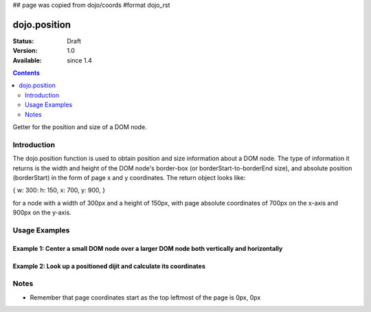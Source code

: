 ## page was copied from dojo/coords
#format dojo_rst

dojo.position
=============

:Status: Draft
:Version: 1.0
:Available: since 1.4

.. contents::
   :depth: 2

Getter for the position and size of a DOM node.


============
Introduction
============

The dojo.position function is used to obtain position and size information about a DOM node.  The type of information it returns is the width and height of the DOM node's border-box (or borderStart-to-borderEnd size), and absolute position (borderStart) in the form of page x and y coordinates.  The return object looks like:

{ w: 300: h: 150, x: 700, y: 900, }

for a node with a width of 300px and a height of 150px, with page absolute coordinates of 700px on the x-axis and 900px on the y-axis.

==============
Usage Examples
==============

-------------------------------------------------------------------------------------------
Example 1:  Center a small DOM node over a larger DOM node both vertically and horizontally
-------------------------------------------------------------------------------------------

.. cv-compound ::
  
  .. cv :: javascript

    <script>
      dojo.addOnLoad(function(){
        var span = dojo.byId('text');
        var divInfo = dojo.position('underlay');
        var spanInfo = dojo.position(span);
        dojo.style(span, {
          left: divInfo.x + (divInfo.w - spanInfo.w) / 2 + "px",
          top: divInfo.y + (divInfo.h - spanInfo.h) / 2 + "px",
          visibility: "visible"
        });
      });
    </script>

  .. cv :: html 

    <div id='underlay' style="height:120px;width:120px;margin:20px;border:5px solid black;"></div>
    <span id='text' style="position:absolute;visibility:hidden;border:10px groove black;padding:10px;font:14px monospace;">centered</span>


--------------------------------------------------------------------
Example 2:  Look up a positioned dijit and calculate its coordinates
--------------------------------------------------------------------

.. cv-compound ::
  
  .. cv :: javascript

    <script>
      dojo.require("dijit.form.TextBox");
      function init() {
        var node = dijit.byId("textbox").domNode;
        var coords = dojo.position(node);
        var info = dojo.byId("infoSpan");

        info.appendChild(document.createTextNode("Width: " + coords.w + "px.   Height: " + coords.h + "px. Absolute top: " + coords.y + "px.  Absolute left: " + coords.x + "px."));
      }
      dojo.addOnLoad(init);
    </script>

  .. cv :: html 

    <div id="textbox" dojoType="dijit.form.TextBox"></div>
    <br>
    <br>
    <span id="infoSpan"></span>



=====
Notes
=====
* Remember that page coordinates start as the top leftmost of the page is 0px, 0px
